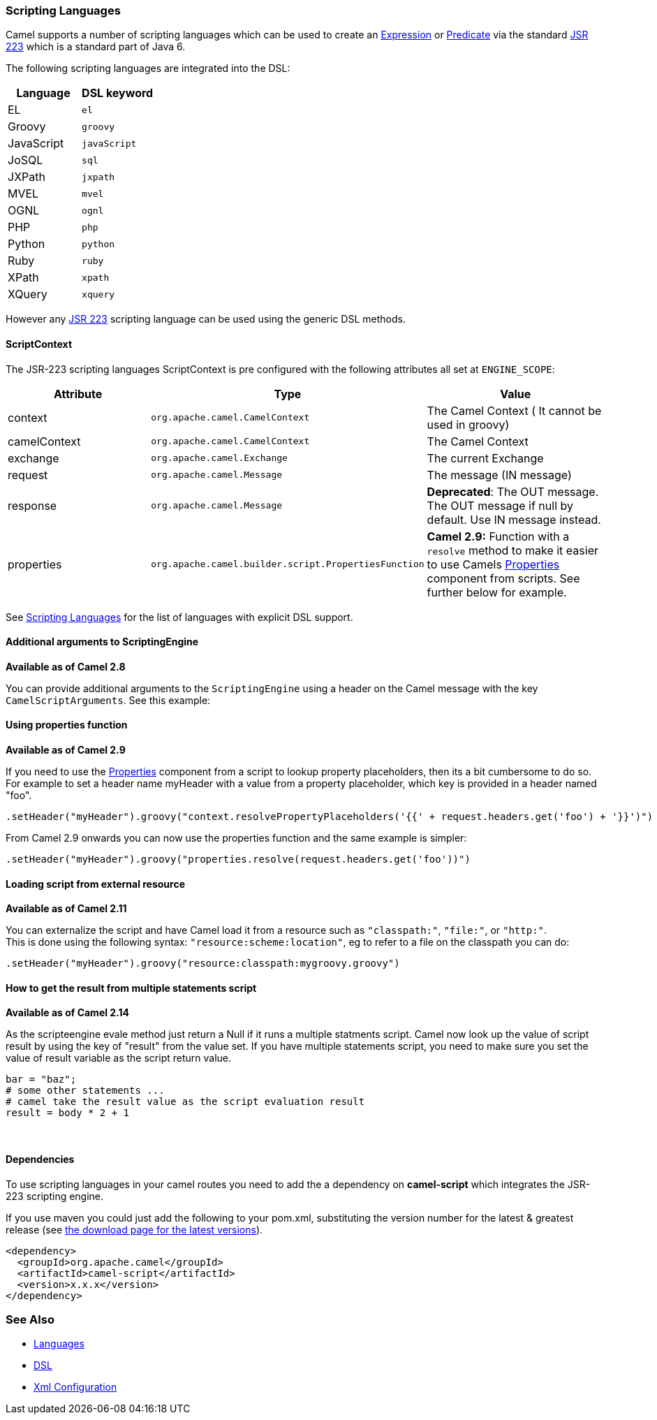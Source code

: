 [[ScriptingLanguages-ScriptingLanguages]]
Scripting Languages
~~~~~~~~~~~~~~~~~~~

Camel supports a number of scripting languages which can be used to
create an link:expression.html[Expression] or
link:predicate.html[Predicate] via the standard
http://jcp.org/en/jsr/detail?id=223[JSR 223] which is a standard part of
Java 6.

The following scripting languages are integrated into the DSL:

[width="100%",cols="50%,50%",options="header",]
|=======================================================================
|Language |DSL keyword

|EL |`el`

|Groovy |`groovy`

|JavaScript |`javaScript`

|JoSQL |`sql`

|JXPath |`jxpath`

|MVEL |`mvel`

|OGNL |`ognl`

|PHP |`php`

|Python |`python`

|Ruby |`ruby`

|XPath |`xpath`

|XQuery |`xquery`
|=======================================================================

However any http://jcp.org/en/jsr/detail?id=223[JSR 223] scripting
language can be used using the generic DSL methods.

[[ScriptingLanguages-ScriptContext]]
ScriptContext
^^^^^^^^^^^^^

The JSR-223 scripting languages ScriptContext is pre configured with the
following attributes all set at `ENGINE_SCOPE`:

[width="100%",cols="30%,30%,40%",options="header",]
|=======================================================================
|Attribute |Type |Value

|context |`org.apache.camel.CamelContext` |The Camel Context ( It cannot be used in groovy)

|camelContext |`org.apache.camel.CamelContext` |The Camel Context

|exchange |`org.apache.camel.Exchange` |The current Exchange

|request |`org.apache.camel.Message` |The message (IN message)

|response |`org.apache.camel.Message` |*Deprecated*: The OUT message. The OUT message if null by default. Use
IN message instead.

|properties |`org.apache.camel.builder.script.PropertiesFunction` |*Camel 2.9:* Function with a `resolve` method to make it easier to use
Camels <<properties-component,Properties>> component from scripts. See
further below for example.
|=======================================================================

See link:scripting-languages.html[Scripting Languages] for the list of
languages with explicit DSL support.

[[ScriptingLanguages-AdditionalargumentstoScriptingEngine]]
Additional arguments to ScriptingEngine
^^^^^^^^^^^^^^^^^^^^^^^^^^^^^^^^^^^^^^^

*Available as of Camel 2.8*

You can provide additional arguments to the `ScriptingEngine` using a
header on the Camel message with the key `CamelScriptArguments`. 
See this example:

[[ScriptingLanguages-Usingpropertiesfunction]]
Using properties function
^^^^^^^^^^^^^^^^^^^^^^^^^

*Available as of Camel 2.9*

If you need to use the <<properties-component,Properties>> component from a
script to lookup property placeholders, then its a bit cumbersome to do
so. For example to set a header name myHeader with a value from a property
placeholder, which key is provided in a header named "foo".

[source,java]
--------------------------------------------------------------------------------------------------------------
.setHeader("myHeader").groovy("context.resolvePropertyPlaceholders('{{' + request.headers.get('foo') + '}}')")
--------------------------------------------------------------------------------------------------------------

From Camel 2.9 onwards you can now use the properties function and the
same example is simpler:

[source,java]
-------------------------------------------------------------------------------
.setHeader("myHeader").groovy("properties.resolve(request.headers.get('foo'))")
-------------------------------------------------------------------------------

[[ScriptingLanguages-Loadingscriptfromexternalresource]]
Loading script from external resource
^^^^^^^^^^^^^^^^^^^^^^^^^^^^^^^^^^^^^

*Available as of Camel 2.11*

You can externalize the script and have Camel load it from a resource
such as `"classpath:"`, `"file:"`, or `"http:"`. +
 This is done using the following syntax: `"resource:scheme:location"`,
eg to refer to a file on the classpath you can do:

[source,java]
-------------------------------------------------------------------
.setHeader("myHeader").groovy("resource:classpath:mygroovy.groovy")
-------------------------------------------------------------------

[[ScriptingLanguages-Howtogettheresultfrommultiplestatementsscript]]
How to get the result from multiple statements script
^^^^^^^^^^^^^^^^^^^^^^^^^^^^^^^^^^^^^^^^^^^^^^^^^^^^^

*Available as of Camel 2.14*

As the scripteengine evale method just return a Null if it runs a
multiple statments script. Camel now look up the value of script result
by using the key of "result" from the value set. If you have multiple
statements script, you need to make sure you set the value of result
variable as the script return value.

[source,text]
-------------------------------------------------------------
bar = "baz";
# some other statements ... 
# camel take the result value as the script evaluation result
result = body * 2 + 1
-------------------------------------------------------------

 

[[ScriptingLanguages-Dependencies]]
Dependencies
^^^^^^^^^^^^

To use scripting languages in your camel routes you need to add the a
dependency on *camel-script* which integrates the JSR-223 scripting
engine.

If you use maven you could just add the following to your pom.xml,
substituting the version number for the latest & greatest release (see
link:download.html[the download page for the latest versions]).

[source,xml]
---------------------------------------
<dependency>
  <groupId>org.apache.camel</groupId>
  <artifactId>camel-script</artifactId>
  <version>x.x.x</version>
</dependency>
---------------------------------------

[[ScriptingLanguages-SeeAlso]]
See Also
~~~~~~~~

* link:languages.html[Languages]
* link:dsl.html[DSL]
* link:xml-configuration.html[Xml Configuration]

